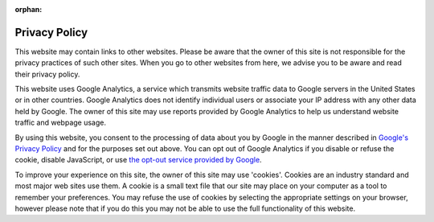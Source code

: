 :orphan:

Privacy Policy
--------------

This website may contain links to other websites.
Please be aware that the owner of this site is not responsible for the privacy practices of such other sites.
When you go to other websites from here, we advise you to be aware and read their privacy policy.

This website uses Google Analytics, a service which transmits website traffic data to Google servers in the United States or in other countries.
Google Analytics does not identify individual users or associate your IP address with any other data held by Google.
The owner of this site may use reports provided by Google Analytics to help us understand website traffic and webpage usage.

By using this website, you consent to the processing of data about you by Google
in the manner described in `Google's Privacy Policy <http://www.google.com/policies/privacy/>`_ and for the purposes set out above.
You can opt out of Google Analytics if you disable or refuse the cookie, disable JavaScript,
or use `the opt-out service provided by Google <https://tools.google.com/dlpage/gaoptout>`_.

To improve your experience on this site, the owner of this site may use 'cookies'.
Cookies are an industry standard and most major web sites use them.
A cookie is a small text file that our site may place on your computer as a tool to remember your preferences.
You may refuse the use of cookies by selecting the appropriate settings on your browser,
however please note that if you do this you may not be able to use the full functionality of this website.
